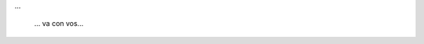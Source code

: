 .. title: San Marcos Sierras
.. slug: san-marcos-sierras
.. date: 2014-06-16 13:15:20 UTC-03:00
.. tags: argentina en python, córdoba, san marcos sierras, viaje
.. link: 
.. description: 
.. type: text

...

.. figure:: DSC_6850.thumbnail.jpg
   :target: DSC_6850.jpg

   ... va con vos...

